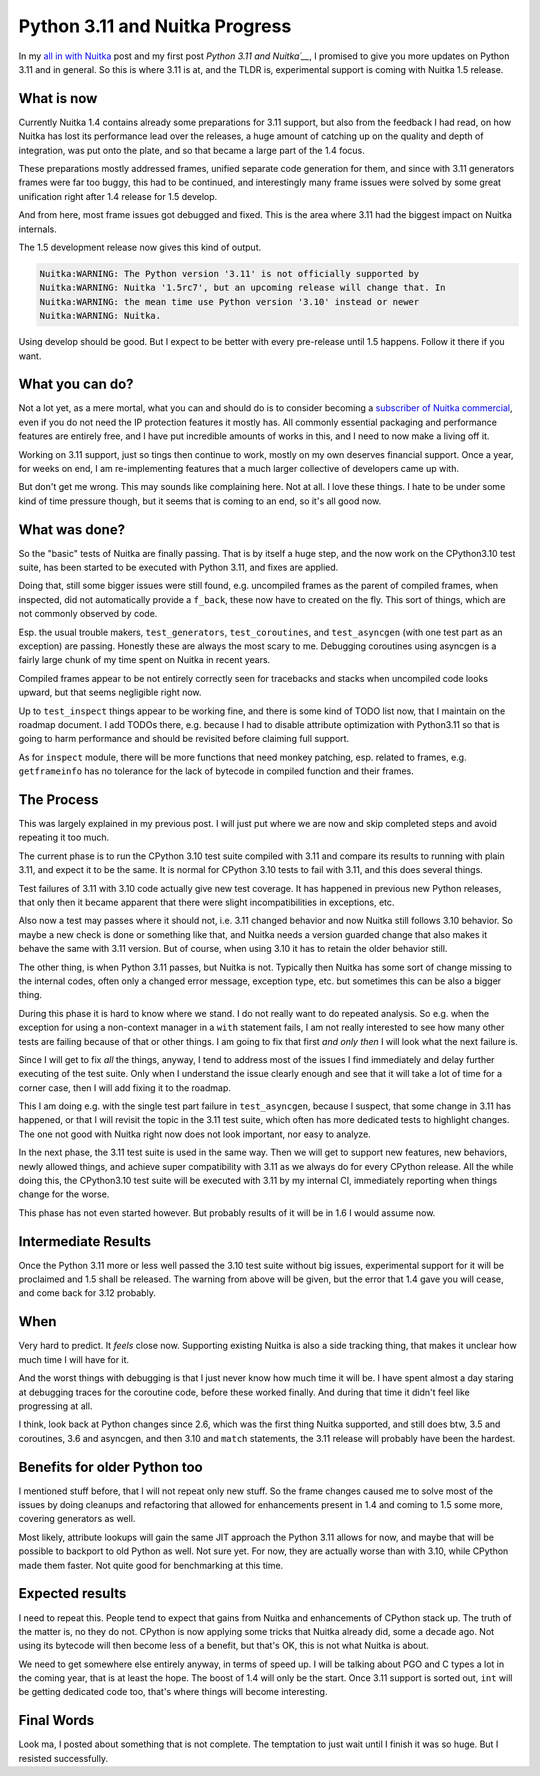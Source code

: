 .. post:: 2023/02/18 12:29:24
   :tags: Python, compiler, Nuitka
   :author: Kay Hayen

#################################
 Python 3.11 and Nuitka Progress
#################################

In my `all in with Nuitka </posts/all-in-with-nuitka.html>`__ post and
my first post `Python 3.11 and Nuitka´__`, I promised to give you more
updates on Python 3.11 and in general. So this is where 3.11 is at, and
the TLDR is, experimental support is coming with Nuitka 1.5 release.

*************
 What is now
*************

Currently Nuitka 1.4 contains already some preparations for 3.11
support, but also from the feedback I had read, on how Nuitka has lost
its performance lead over the releases, a huge amount of catching up on
the quality and depth of integration, was put onto the plate, and so
that became a large part of the 1.4 focus.

These preparations mostly addressed frames, unified separate code
generation for them, and since with 3.11 generators frames were far too
buggy, this had to be continued, and interestingly many frame issues
were solved by some great unification right after 1.4 release for 1.5
develop.

And from here, most frame issues got debugged and fixed. This is the
area where 3.11 had the biggest impact on Nuitka internals.

The 1.5 development release now gives this kind of output.

.. code::

   Nuitka:WARNING: The Python version '3.11' is not officially supported by
   Nuitka:WARNING: Nuitka '1.5rc7', but an upcoming release will change that. In
   Nuitka:WARNING: the mean time use Python version '3.10' instead or newer
   Nuitka:WARNING: Nuitka.

Using develop should be good. But I expect to be better with every
pre-release until 1.5 happens. Follow it there if you want.

******************
 What you can do?
******************

Not a lot yet, as a mere mortal, what you can and should do is to
consider becoming a `subscriber of Nuitka commercial
<https://nuitka.net/doc/commercial.html>`__, even if you do not need the
IP protection features it mostly has. All commonly essential packaging
and performance features are entirely free, and I have put incredible
amounts of works in this, and I need to now make a living off it.

Working on 3.11 support, just so tings then continue to work, mostly on
my own deserves financial support. Once a year, for weeks on end, I am
re-implementing features that a much larger collective of developers
came up with.

But don't get me wrong. This may sounds like complaining here. Not at
all. I love these things. I hate to be under some kind of time pressure
though, but it seems that is coming to an end, so it's all good now.

****************
 What was done?
****************

So the "basic" tests of Nuitka are finally passing. That is by itself a
huge step, and the now work on the CPython3.10 test suite, has been
started to be executed with Python 3.11, and fixes are applied.

Doing that, still some bigger issues were still found, e.g. uncompiled
frames as the parent of compiled frames, when inspected, did not
automatically provide a ``f_back``, these now have to created on the
fly. This sort of things, which are not commonly observed by code.

Esp. the usual trouble makers, ``test_generators``, ``test_coroutines``,
and ``test_asyncgen`` (with one test part as an exception) are passing.
Honestly these are always the most scary to me. Debugging coroutines
using asyncgen is a fairly large chunk of my time spent on Nuitka in
recent years.

Compiled frames appear to be not entirely correctly seen for tracebacks
and stacks when uncompiled code looks upward, but that seems negligible
right now.

Up to ``test_inspect`` things appear to be working fine, and there is
some kind of TODO list now, that I maintain on the roadmap document. I
add TODOs there, e.g. because I had to disable attribute optimization
with Python3.11 so that is going to harm performance and should be
revisited before claiming full support.

As for ``inspect`` module, there will be more functions that need monkey
patching, esp. related to frames, e.g. ``getframeinfo`` has no tolerance
for the lack of bytecode in compiled function and their frames.

*************
 The Process
*************

This was largely explained in my previous post. I will just put where we
are now and skip completed steps and avoid repeating it too much.

The current phase is to run the CPython 3.10 test suite compiled with
3.11 and compare its results to running with plain 3.11, and expect it
to be the same. It is normal for CPython 3.10 tests to fail with 3.11,
and this does several things.

Test failures of 3.11 with 3.10 code actually give new test coverage. It
has happened in previous new Python releases, that only then it became
apparent that there were slight incompatibilities in exceptions, etc.

Also now a test may passes where it should not, i.e. 3.11 changed
behavior and now Nuitka still follows 3.10 behavior. So maybe a new
check is done or something like that, and Nuitka needs a version guarded
change that also makes it behave the same with 3.11 version. But of
course, when using 3.10 it has to retain the older behavior still.

The other thing, is when Python 3.11 passes, but Nuitka is not.
Typically then Nuitka has some sort of change missing to the internal
codes, often only a changed error message, exception type, etc. but
sometimes this can be also a bigger thing.

During this phase it is hard to know where we stand. I do not really
want to do repeated analysis. So e.g. when the exception for using a
non-context manager in a ``with`` statement fails, I am not really
interested to see how many other tests are failing because of that or
other things. I am going to fix that first *and only then* I will look
what the next failure is.

Since I will get to fix *all* the things, anyway, I tend to address most
of the issues I find immediately and delay further executing of the test
suite. Only when I understand the issue clearly enough and see that it
will take a lot of time for a corner case, then I will add fixing it to
the roadmap.

This I am doing e.g. with the single test part failure in
``test_asyncgen``, because I suspect, that some change in 3.11 has
happened, or that I will revisit the topic in the 3.11 test suite, which
often has more dedicated tests to highlight changes. The one not good
with Nuitka right now does not look important, nor easy to analyze.

In the next phase, the 3.11 test suite is used in the same way. Then we
will get to support new features, new behaviors, newly allowed things,
and achieve super compatibility with 3.11 as we always do for every
CPython release. All the while doing this, the CPython3.10 test suite
will be executed with 3.11 by my internal CI, immediately reporting when
things change for the worse.

This phase has not even started however. But probably results of it will
be in 1.6 I would assume now.

**********************
 Intermediate Results
**********************

Once the Python 3.11 more or less well passed the 3.10 test suite
without big issues, experimental support for it will be proclaimed and
1.5 shall be released. The warning from above will be given, but the
error that 1.4 gave you will cease, and come back for 3.12 probably.

******
 When
******

Very hard to predict. It *feels* close now. Supporting existing Nuitka
is also a side tracking thing, that makes it unclear how much time I
will have for it.

And the worst things with debugging is that I just never know how much
time it will be. I have spent almost a day staring at debugging traces
for the coroutine code, before these worked finally. And during that
time it didn't feel like progressing at all.

I think, look back at Python changes since 2.6, which was the first
thing Nuitka supported, and still does btw, 3.5 and coroutines, 3.6 and
asyncgen, and then 3.10 and ``match`` statements, the 3.11 release will
probably have been the hardest.

*******************************
 Benefits for older Python too
*******************************

I mentioned stuff before, that I will not repeat only new stuff. So the
frame changes caused me to solve most of the issues by doing cleanups
and refactoring that allowed for enhancements present in 1.4 and coming
to 1.5 some more, covering generators as well.

Most likely, attribute lookups will gain the same JIT approach the
Python 3.11 allows for now, and maybe that will be possible to backport
to old Python as well. Not sure yet. For now, they are actually worse
than with 3.10, while CPython made them faster. Not quite good for
benchmarking at this time.

******************
 Expected results
******************

I need to repeat this. People tend to expect that gains from Nuitka and
enhancements of CPython stack up. The truth of the matter is, no they do
not. CPython is now applying some tricks that Nuitka already did, some a
decade ago. Not using its bytecode will then become less of a benefit,
but that's OK, this is not what Nuitka is about.

We need to get somewhere else entirely anyway, in terms of speed up. I
will be talking about PGO and C types a lot in the coming year, that is
at least the hope. The boost of 1.4 will only be the start. Once 3.11
support is sorted out, ``int`` will be getting dedicated code too,
that's where things will become interesting.

*************
 Final Words
*************

Look ma, I posted about something that is not complete. The temptation
to just wait until I finish it was so huge. But I resisted successfully.
